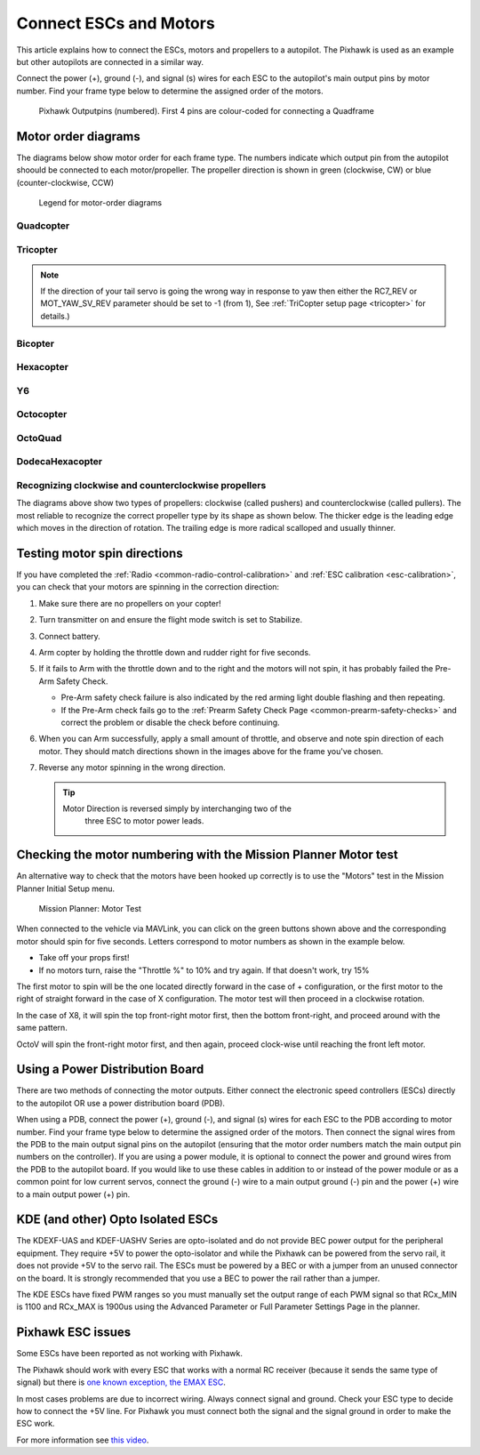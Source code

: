 .. _connect-escs-and-motors:

=======================
Connect ESCs and Motors
=======================

This article explains how to connect the ESCs, motors and propellers to a autopilot.  The Pixhawk is used as an example but other autopilots are connected in a similar way.

Connect the power (+), ground (-), and signal (s) wires for each ESC to
the autopilot's main output pins by motor number. Find your frame type
below to determine the assigned order of the motors.

.. figure:: ../images/Pixhwak_outputs.jpg
   :target: ../_images/Pixhwak_outputs.jpg

   Pixhawk Outputpins (numbered). First 4 pins are colour-coded for connecting a Quadframe

Motor order diagrams
====================

The diagrams below show motor order for each frame type.
The numbers indicate which output pin from the autopilot shoould be connected to each motor/propeller.
The propeller direction is shown in green (clockwise, CW) or blue (counter-clockwise, CCW)

.. figure:: ../images/MOTORS_CW_CCWLegend.jpg
   :target: ../_images/MOTORS_CW_CCWLegend.jpg

   Legend for motor-order diagrams

Quadcopter
----------

.. image:: ../images/motororder-quad-x-2d.png
    :target: ../_images/motororder-quad-x-2d.png
    :scale: 40%

.. image:: ../images/motororder-quad-plus-2d.png
    :target: ../_images/motororder-quad-plus-2d.png
    :scale: 40%

.. image:: ../images/motororder-quad-v-2d.png
    :target: ../_images/motororder-quad-v-2d.png
    :scale: 40%

.. image:: ../images/motororder-quad-h-2d.png
    :target: ../_images/motororder-quad-h-2d.png
    :scale: 40%

.. image:: ../images/motororder-quad-vtail-2d.png
    :target: ../_images/motororder-quad-vtail-2d.png
    :scale: 35%

.. image:: ../images/motororder-quad-atail-2d.png
    :target: ../_images/motororder-quad-atail-2d.png
    :scale: 35%

Tricopter
---------

.. image:: ../images/motororder-tri-a-2d.png
    :target: ../_images/motororder-tri-a-2d.png
    :scale: 40%

.. image:: ../images/motororder-tri-b-2d.png
    :target: ../_images/motororder-tri-b-2d.png
    :scale: 40%

.. note::

   If the direction of your tail servo is going the wrong way in
   response to yaw then either the RC7_REV or MOT_YAW_SV_REV parameter
   should be set to -1 (from 1), See :ref:`TriCopter setup page <tricopter>` for
   details.)

Bicopter
---------

.. image:: ../images/motororder-bicopter.png
    :target: ../_images/motororder-bicopter.png
    :scale: 40%

Hexacopter
----------

.. image:: ../images/motororder-hexa-x-2d.png
    :target: ../_images/motororder-hexa-x-2d.png
    :scale: 40%

.. image:: ../images/motororder-hexa-plus-2d.png
    :target: ../_images/motororder-hexa-plus-2d.png
    :scale: 40%

Y6
--

.. image:: ../images/motororder-y6a-2d.png
    :target: ../_images/motororder-y6a-2d.png
    :scale: 35%

.. image:: ../images/motororder-y6b-2d.png
    :target: ../_images/motororder-y6b-2d.png
    :scale: 35%

.. image:: ../images/motororder-y6f-2d.png
    :target: ../_images/motororder-y6f-2d.png
    :scale: 35%

Octocopter
----------

.. image:: ../images/motororder-octo-x-2d.png
    :target: ../_images/motororder-octo-x-2d.png
    :scale: 40%

.. image:: ../images/motororder-octo-plus-2d.png
    :target: ../_images/motororder-octo-plus-2d.png
    :scale: 40%

.. image:: ../images/motororder-octo-v-2d.png
    :target: ../_images/motororder-octo-v-2d.png
    :scale: 40%

.. image:: ../images/motororder-octo-h-2d.png
    :target: ../_images/motororder-octo-h-2d.png
    :scale: 40%

OctoQuad
--------

.. image:: ../images/motororder-octoquad-x-2d.png
    :target: ../_images/motororder-octoquad-x-2d.png
    :scale: 35%

.. image:: ../images/motororder-octoquad-plus-2d.png
    :target: ../_images/motororder-octoquad-plus-2d.png
    :scale: 35%

.. image:: ../images/motororder-octoquad-v-2d.png
    :target: ../_images/motororder-octoquad-v-2d.png
    :scale: 35%

.. image:: ../images/motororder-octoquad-h-2d.png
    :target: ../_images/motororder-octoquad-h-2d.png
    :scale: 35%

DodecaHexacopter
----------------

.. image:: ../images/motororder-dodecahexa-x-2d.png
    :target: ../_images/motororder-dodecahexa-x-2d.png
    :scale: 35%

.. image:: ../images/motororder-dodecahexa-plus-2d.png
    :target: ../_images/motororder-dodecahexa-plus-2d.png
    :scale: 35%

.. _connect-escs-and-motors_attach_propellers:

Recognizing clockwise and counterclockwise propellers
-----------------------------------------------------

The diagrams above show two types of propellers: clockwise (called pushers) and counterclockwise (called pullers). The most reliable to recognize the correct propeller type by its shape as shown below. The thicker edge is the leading edge which moves in the direction of rotation. The trailing edge is more radical scalloped and usually thinner. |prop_direction|

.. _connect-escs-and-motors_testing_motor_spin_directions:

Testing motor spin directions
=============================

If you have completed the :ref:`Radio <common-radio-control-calibration>`
and :ref:`ESC calibration <esc-calibration>`, you can check that your
motors are spinning in the correction direction:

#. Make sure there are no propellers on your copter!
#. Turn transmitter on and ensure the flight mode switch is set to
   Stabilize.
#. Connect battery.
#. Arm copter by holding the throttle down and rudder right for five
   seconds.
#. If it fails to Arm with the throttle down and to the right and the
   motors will not spin, it has probably failed the  Pre-Arm Safety
   Check.

   -  Pre-Arm safety check failure is also indicated by the red arming
      light double flashing and then repeating.
   -  If the Pre-Arm check fails go to the :ref:`Prearm Safety Check Page <common-prearm-safety-checks>` and correct the problem or disable
      the check before continuing.

#. When you can Arm successfully, apply a small amount of throttle, and
   observe and note spin direction of each motor. They should match
   directions shown in the images above for the frame you've chosen.
#. Reverse any motor spinning in the wrong direction.

   .. tip::

      Motor Direction is reversed simply by interchanging two of the
         three ESC to motor power leads.

Checking the motor numbering with the Mission Planner Motor test
================================================================

An alternative way to check that the motors have been hooked up
correctly is to use the "Motors" test in the Mission Planner Initial
Setup menu.

.. figure:: ../images/MissionPlanner_MotorTest.png
   :target: ../_images/MissionPlanner_MotorTest.png

   Mission Planner: Motor Test

When connected to the vehicle via MAVLink, you can click on the green
buttons shown above and the corresponding motor should spin for five
seconds. Letters correspond to motor numbers as shown in the example
below.

-  Take off your props first!
-  If no motors turn, raise the "Throttle %" to 10% and try again. If
   that doesn't work, try 15%

The first motor to spin will be the one located directly forward in the
case of + configuration, or the first motor to the right of straight
forward in the case of X configuration. The motor test will then proceed
in a clockwise rotation.

.. image:: ../images/APM_2_5_MOTORS_QUAD_enc.jpg
    :target: ../_images/APM_2_5_MOTORS_QUAD_enc.jpg

In the case of X8, it will spin the top front-right motor first, then
the bottom front-right, and proceed around with the same pattern.

OctoV will spin the front-right motor first, and then again, proceed
clock-wise until reaching the front left motor.

Using a Power Distribution Board
================================

.. image:: ../images/3dr_power_distribution_board.jpg
    :target: ../_images/3dr_power_distribution_board.jpg

There are two methods of connecting the motor outputs.  Either connect the
electronic speed controllers (ESCs) directly to the autopilot OR use a power distribution board (PDB).

When using a PDB, connect the power (+), ground (-), and signal (s)
wires for each ESC to the PDB according to motor number. Find your frame
type below to determine the assigned order of the motors. Then connect
the signal wires from the PDB to the main output signal pins on the
autopilot  (ensuring that the motor order numbers match the
main output pin numbers on the controller). If you are using a power
module, it is optional to connect the power and ground wires from the
PDB to the autopilot board. If you would like to use these
cables in addition to or instead of the power module or as a common
point for low current servos, connect the ground (-) wire to a main
output ground (-) pin and the power (+) wire to a main output power (+) pin.

KDE (and other) Opto Isolated ESCs
==================================

The KDEXF-UAS and KDEF-UASHV Series are opto-isolated and do not provide
BEC power output for the peripheral equipment. They require +5V to power
the opto-isolator and while the Pixhawk can be powered from the servo
rail, it does not provide +5V to the servo rail. The ESCs must be
powered by a BEC or with a jumper from an unused connector on the board.
It is strongly recommended that you use a BEC to power the rail rather
than a jumper.

.. image:: ../images/Pixhawk-Correction-to-KDE-ESC2.png
    :target: ../_images/Pixhawk-Correction-to-KDE-ESC2.png

The KDE ESCs have fixed PWM ranges so you must manually set the output
range of each PWM signal so that RCx_MIN is 1100 and RCx_MAX is 1900us
using the Advanced Parameter or Full Parameter Settings Page in the
planner.

Pixhawk ESC issues
==================

Some ESCs have been reported as not working with Pixhawk.

The Pixhawk should work with every ESC that works with a normal RC
receiver (because it sends the same type of signal) but there is `one known exception, the EMAX ESC <https://github.com/ArduPilot/ardupilot/issues/2094>`__.

In most cases problems are due to incorrect wiring. Always connect signal and ground. 
Check your ESC type to decide how to connect the +5V line. 
For Pixhawk you must connect both the signal and the signal ground in order to make the ESC work.

For more information see `this video <https://youtu.be/6C1YG1e2aTo>`__.

.. |prop_direction| image:: ../images/prop-direction.png
    :target: ../_images/prop-direction.png
    :width: 450px

